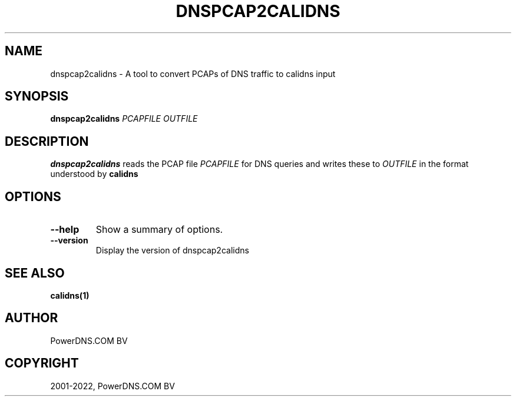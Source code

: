 .\" Man page generated from reStructuredText.
.
.
.nr rst2man-indent-level 0
.
.de1 rstReportMargin
\\$1 \\n[an-margin]
level \\n[rst2man-indent-level]
level margin: \\n[rst2man-indent\\n[rst2man-indent-level]]
-
\\n[rst2man-indent0]
\\n[rst2man-indent1]
\\n[rst2man-indent2]
..
.de1 INDENT
.\" .rstReportMargin pre:
. RS \\$1
. nr rst2man-indent\\n[rst2man-indent-level] \\n[an-margin]
. nr rst2man-indent-level +1
.\" .rstReportMargin post:
..
.de UNINDENT
. RE
.\" indent \\n[an-margin]
.\" old: \\n[rst2man-indent\\n[rst2man-indent-level]]
.nr rst2man-indent-level -1
.\" new: \\n[rst2man-indent\\n[rst2man-indent-level]]
.in \\n[rst2man-indent\\n[rst2man-indent-level]]u
..
.TH "DNSPCAP2CALIDNS" "1" "Apr 12, 2022" "" "PowerDNS Authoritative Server"
.SH NAME
dnspcap2calidns \- A tool to convert PCAPs of DNS traffic to calidns input
.SH SYNOPSIS
.sp
\fBdnspcap2calidns\fP \fIPCAPFILE\fP \fIOUTFILE\fP
.SH DESCRIPTION
.sp
\fBdnspcap2calidns\fP reads the PCAP file \fIPCAPFILE\fP for DNS queries and
writes these to \fIOUTFILE\fP in the format understood by \fBcalidns\fP
.SH OPTIONS
.INDENT 0.0
.TP
.B  \-\-help
Show a summary of options.
.TP
.B  \-\-version
Display the version of dnspcap2calidns
.UNINDENT
.SH SEE ALSO
.sp
\fBcalidns(1)\fP
.SH AUTHOR
PowerDNS.COM BV
.SH COPYRIGHT
2001-2022, PowerDNS.COM BV
.\" Generated by docutils manpage writer.
.
